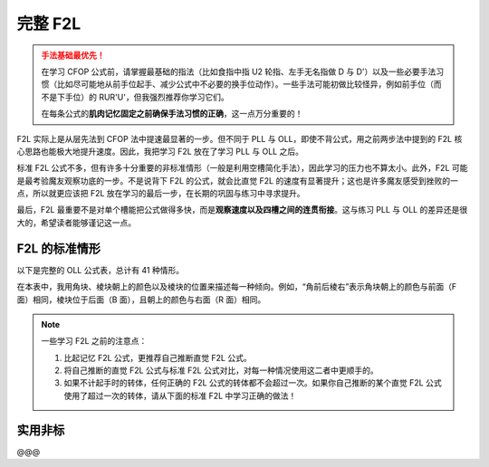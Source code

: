 完整 F2L
==============

.. admonition:: 手法基础最优先！
   :class: danger

   在学习 CFOP 公式前，请掌握最基础的指法（比如食指中指 U2 轮指、左手无名指做 D 与 D'）以及一些必要手法习惯（比如尽可能地从前手位起手、减少公式中不必要的换手位动作）。一些手法可能初做比较怪异，例如前手位（而不是下手位）的 RUR'U'，但我强烈推荐你学习它们。
   
   在每条公式的\ **肌肉记忆固定之前确保手法习惯的正确**\ ，这一点万分重要的！

F2L 实际上是从层先法到 CFOP 法中提速最显著的一步。但不同于 PLL 与 OLL，即使不背公式，用之前两步法中提到的 F2L 核心思路也能极大地提升速度。因此，我把学习 F2L 放在了学习 PLL 与 OLL 之后。

标准 F2L 公式不多，但有许多十分重要的非标准情形（一般是利用空槽简化手法），因此学习的压力也不算太小。此外，F2L 可能是最考验魔友观察功底的一步。不是说背下 F2L 的公式，就会比直觉 F2L 的速度有显著提升；这也是许多魔友感受到挫败的一点，所以就更应该把 F2L 放在学习的最后一步，在长期的巩固与练习中寻求提升。

最后，F2L 最重要不是对单个槽能把公式做得多快，而是\ **观察速度以及四槽之间的连贯衔接**。这与练习 PLL 与 OLL 的差异还是很大的，希望读者能够谨记这一点。


F2L 的标准情形
-------------------

以下是完整的 OLL 公式表，总计有 41 种情形。

在本表中，我用角块、棱块朝上的颜色以及棱块的位置来描述每一种倾向。例如，“角前后棱右”表示角块朝上的颜色与前面（F 面）相同，棱块位于后面（B 面），且朝上的颜色与右面（R 面）相同。

.. note::
   
   一些学习 F2L 之前的注意点：

   1. 比起记忆 F2L 公式，更推荐自己推断直觉 F2L 公式。
   2. 将自己推断的直觉 F2L 公式与标准 F2L 公式对比，对每一种情况使用这二者中更顺手的。
   3. 如果不计起手时的转体，任何正确的 F2L 公式的转体都不会超过一次。如果你自己推断的某个直觉 F2L 公式使用了超过一次的转体，请从下面的标准 F2L 中学习正确的做法！

.. raw:: html
   :file: tools/F2L.html


实用非标
-------------

@@@


.. raw:: html
   :file: tools/roofpig_styler.html
